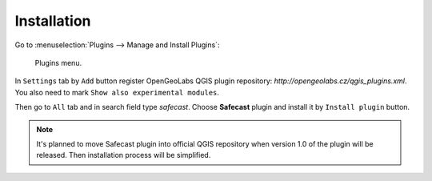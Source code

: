 Installation
============

Go to :menuselection:`Plugins --> Manage and Install Plugins`:

.. figure:: images/004_plugins_menu.png

   Plugins menu.

In ``Settings`` tab by ``Add`` button register OpenGeoLabs QGIS plugin
repository: `http://opengeolabs.cz/qgis_plugins.xml`. You also need to
mark ``Show also experimental modules``.

Then go to ``All`` tab and in search field type *safecast*. Choose
**Safecast** plugin and install it by ``Install plugin`` button.

.. note:: It's planned to move Safecast plugin into official QGIS
          repository when version 1.0 of the plugin will be
          released. Then installation process will be simplified.

